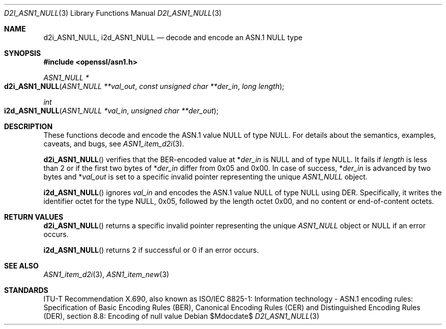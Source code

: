 .\"	$OpenBSD$
.\"
.\" Copyright (c) 2016 Ingo Schwarze <schwarze@openbsd.org>
.\"
.\" Permission to use, copy, modify, and distribute this software for any
.\" purpose with or without fee is hereby granted, provided that the above
.\" copyright notice and this permission notice appear in all copies.
.\"
.\" THE SOFTWARE IS PROVIDED "AS IS" AND THE AUTHOR DISCLAIMS ALL WARRANTIES
.\" WITH REGARD TO THIS SOFTWARE INCLUDING ALL IMPLIED WARRANTIES OF
.\" MERCHANTABILITY AND FITNESS. IN NO EVENT SHALL THE AUTHOR BE LIABLE FOR
.\" ANY SPECIAL, DIRECT, INDIRECT, OR CONSEQUENTIAL DAMAGES OR ANY DAMAGES
.\" WHATSOEVER RESULTING FROM LOSS OF USE, DATA OR PROFITS, WHETHER IN AN
.\" ACTION OF CONTRACT, NEGLIGENCE OR OTHER TORTIOUS ACTION, ARISING OUT OF
.\" OR IN CONNECTION WITH THE USE OR PERFORMANCE OF THIS SOFTWARE.
.\"
.Dd $Mdocdate$
.Dt D2I_ASN1_NULL 3
.Os
.Sh NAME
.Nm d2i_ASN1_NULL ,
.Nm i2d_ASN1_NULL
.Nd decode and encode an ASN.1 NULL type
.Sh SYNOPSIS
.In openssl/asn1.h
.Ft ASN1_NULL *
.Fo d2i_ASN1_NULL
.Fa "ASN1_NULL **val_out"
.Fa "const unsigned char **der_in"
.Fa "long length"
.Fc
.Ft int
.Fo i2d_ASN1_NULL
.Fa "ASN1_NULL *val_in"
.Fa "unsigned char **der_out"
.Fc
.Sh DESCRIPTION
These functions decode and encode the ASN.1 value NULL of type NULL.
For details about the semantics, examples, caveats, and bugs, see
.Xr ASN1_item_d2i 3 .
.Pp
.Fn d2i_ASN1_NULL
verifies that the BER-encoded value at
.Pf * Fa der_in
is NULL and of type NULL.
It fails if
.Fa length
is less than 2 or if the first two bytes of
.Pf * Fa der_in
differ from 0x05 and 0x00.
In case of success,
.Pf * Fa der_in
is advanced by two bytes and
.Pf * Fa val_out
is set to a specific invalid pointer representing the unique
.Vt ASN1_NULL
object.
.Pp
.Fn i2d_ASN1_NULL
ignores
.Fa val_in
and encodes the ASN.1 value NULL of type NULL using DER.
Specifically, it writes the identifier octet for the type NULL,
0x05, followed by the length octet 0x00, and no content or
end-of-content octets.
.Sh RETURN VALUES
.Fn d2i_ASN1_NULL
returns a specific invalid pointer representing the unique
.Vt ASN1_NULL
object or
.Dv NULL
if an error occurs.
.Pp
.Fn i2d_ASN1_NULL
returns 2 if successful or 0 if an error occurs.
.Sh SEE ALSO
.Xr ASN1_item_d2i 3 ,
.Xr ASN1_item_new 3
.Sh STANDARDS
ITU-T Recommendation X.690, also known as ISO/IEC 8825-1:
Information technology - ASN.1 encoding rules:
Specification of Basic Encoding Rules (BER), Canonical Encoding
Rules (CER) and Distinguished Encoding Rules (DER),
section 8.8: Encoding of null value

